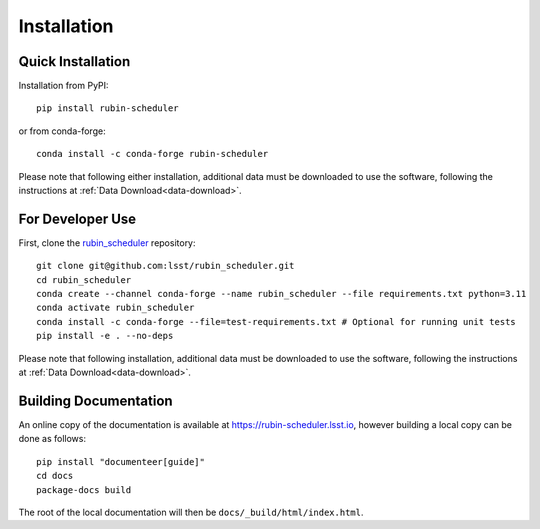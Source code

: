 .. py:currentmodule:: rubin_scheduler

.. _installation:

############
Installation
############

Quick Installation
------------------

Installation from PyPI:

::

    pip install rubin-scheduler

or from conda-forge:

::

    conda install -c conda-forge rubin-scheduler

Please note that following either installation,
additional data must be downloaded to use the software,
following the instructions at
:ref:`Data Download<data-download>`.

For Developer Use
-----------------

First, clone the `rubin_scheduler <https://github.com/lsst/rubin_scheduler>`_ repository:

::

 git clone git@github.com:lsst/rubin_scheduler.git
 cd rubin_scheduler
 conda create --channel conda-forge --name rubin_scheduler --file requirements.txt python=3.11
 conda activate rubin_scheduler
 conda install -c conda-forge --file=test-requirements.txt # Optional for running unit tests
 pip install -e . --no-deps

Please note that following installation,
additional data must be downloaded to use the software,
following the instructions at
:ref:`Data Download<data-download>`.


Building Documentation
----------------------

An online copy of the documentation is available at https://rubin-scheduler.lsst.io,
however building a local copy can be done as follows:

::

 pip install "documenteer[guide]"
 cd docs
 package-docs build


The root of the local documentation will then be ``docs/_build/html/index.html``.

